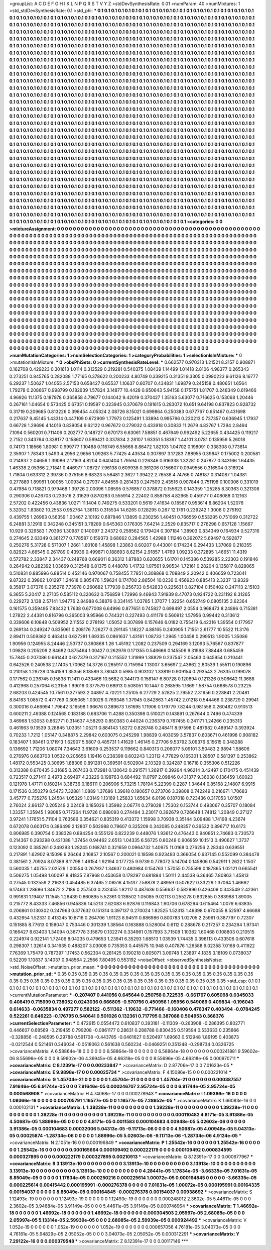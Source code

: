 >groupList:
A C D E F G H I K L
N P Q R S T V Y Z 
>stdDevSynthesisRate:
0.01 
>numParam:
40
>numMixtures:
1
>std_stdDevSynthesisRate:
0.1
>std_phi:
***
0.1 0.1 0.1 0.1 0.1 0.1 0.1 0.1 0.1 0.1
0.1 0.1 0.1 0.1 0.1 0.1 0.1 0.1 0.1 0.1
0.1 0.1 0.1 0.1 0.1 0.1 0.1 0.1 0.1 0.1
0.1 0.1 0.1 0.1 0.1 0.1 0.1 0.1 0.1 0.1
0.1 0.1 0.1 0.1 0.1 0.1 0.1 0.1 0.1 0.1
0.1 0.1 0.1 0.1 0.1 0.1 0.1 0.1 0.1 0.1
0.1 0.1 0.1 0.1 0.1 0.1 0.1 0.1 0.1 0.1
0.1 0.1 0.1 0.1 0.1 0.1 0.1 0.1 0.1 0.1
0.1 0.1 0.1 0.1 0.1 0.1 0.1 0.1 0.1 0.1
0.1 0.1 0.1 0.1 0.1 0.1 0.1 0.1 0.1 0.1
0.1 0.1 0.1 0.1 0.1 0.1 0.1 0.1 0.1 0.1
0.1 0.1 0.1 0.1 0.1 0.1 0.1 0.1 0.1 0.1
0.1 0.1 0.1 0.1 0.1 0.1 0.1 0.1 0.1 0.1
0.1 0.1 0.1 0.1 0.1 0.1 0.1 0.1 0.1 0.1
0.1 0.1 0.1 0.1 0.1 0.1 0.1 0.1 0.1 0.1
0.1 0.1 0.1 0.1 0.1 0.1 0.1 0.1 0.1 0.1
0.1 0.1 0.1 0.1 0.1 0.1 0.1 0.1 0.1 0.1
0.1 0.1 0.1 0.1 0.1 0.1 0.1 0.1 0.1 0.1
0.1 0.1 0.1 0.1 0.1 0.1 0.1 0.1 0.1 0.1
0.1 0.1 0.1 0.1 0.1 0.1 0.1 0.1 0.1 0.1
0.1 0.1 0.1 0.1 0.1 0.1 0.1 0.1 0.1 0.1
0.1 0.1 0.1 0.1 0.1 0.1 0.1 0.1 0.1 0.1
0.1 0.1 0.1 0.1 0.1 0.1 0.1 0.1 0.1 0.1
0.1 0.1 0.1 0.1 0.1 0.1 0.1 0.1 0.1 0.1
0.1 0.1 0.1 0.1 0.1 0.1 0.1 0.1 0.1 0.1
0.1 0.1 0.1 0.1 0.1 0.1 0.1 0.1 0.1 0.1
0.1 0.1 0.1 0.1 0.1 0.1 0.1 0.1 0.1 0.1
0.1 0.1 0.1 0.1 0.1 0.1 0.1 0.1 0.1 0.1
0.1 0.1 0.1 0.1 0.1 0.1 0.1 0.1 0.1 0.1
0.1 0.1 0.1 0.1 0.1 0.1 0.1 0.1 0.1 0.1
0.1 0.1 0.1 0.1 0.1 0.1 0.1 0.1 0.1 0.1
0.1 0.1 0.1 0.1 0.1 0.1 0.1 0.1 0.1 0.1
0.1 0.1 0.1 0.1 0.1 0.1 0.1 0.1 0.1 0.1
0.1 0.1 0.1 0.1 0.1 0.1 0.1 0.1 0.1 0.1
0.1 0.1 0.1 0.1 0.1 0.1 0.1 0.1 0.1 0.1
0.1 0.1 0.1 0.1 0.1 0.1 0.1 0.1 0.1 0.1
0.1 0.1 0.1 0.1 0.1 0.1 0.1 0.1 0.1 0.1
0.1 0.1 0.1 0.1 0.1 0.1 0.1 0.1 0.1 0.1
0.1 0.1 0.1 0.1 0.1 0.1 0.1 0.1 0.1 0.1
0.1 0.1 0.1 0.1 0.1 0.1 0.1 0.1 0.1 0.1
0.1 0.1 0.1 0.1 0.1 0.1 0.1 0.1 0.1 0.1
0.1 0.1 0.1 0.1 0.1 0.1 0.1 0.1 0.1 0.1
0.1 0.1 0.1 0.1 0.1 0.1 0.1 0.1 0.1 0.1
0.1 0.1 0.1 0.1 0.1 0.1 0.1 0.1 0.1 0.1
0.1 0.1 0.1 0.1 0.1 0.1 0.1 0.1 0.1 0.1
0.1 0.1 0.1 0.1 0.1 0.1 0.1 0.1 0.1 0.1
0.1 0.1 0.1 0.1 0.1 0.1 0.1 0.1 0.1 0.1
0.1 0.1 0.1 0.1 0.1 0.1 0.1 0.1 0.1 0.1
0.1 0.1 0.1 0.1 0.1 0.1 0.1 0.1 0.1 0.1
0.1 0.1 0.1 0.1 0.1 0.1 0.1 0.1 0.1 0.1
0.1 0.1 0.1 0.1 0.1 0.1 0.1 0.1 0.1 0.1
0.1 0.1 0.1 0.1 0.1 0.1 0.1 0.1 0.1 0.1
0.1 0.1 0.1 0.1 0.1 0.1 0.1 0.1 0.1 0.1
0.1 0.1 0.1 0.1 0.1 0.1 0.1 0.1 0.1 0.1
0.1 0.1 0.1 0.1 0.1 0.1 0.1 0.1 0.1 0.1
0.1 0.1 0.1 0.1 0.1 0.1 0.1 0.1 0.1 0.1
0.1 0.1 0.1 0.1 0.1 0.1 0.1 0.1 0.1 0.1
0.1 0.1 0.1 0.1 0.1 0.1 0.1 0.1 0.1 0.1
0.1 0.1 0.1 0.1 0.1 0.1 0.1 0.1 0.1 0.1
0.1 0.1 0.1 0.1 0.1 0.1 0.1 0.1 0.1 0.1
0.1 0.1 0.1 0.1 0.1 0.1 0.1 0.1 0.1 0.1
0.1 0.1 0.1 0.1 0.1 0.1 0.1 0.1 0.1 0.1
0.1 0.1 0.1 0.1 0.1 0.1 0.1 0.1 0.1 0.1
0.1 0.1 0.1 0.1 0.1 0.1 0.1 0.1 0.1 0.1
0.1 0.1 0.1 0.1 0.1 0.1 0.1 0.1 0.1 0.1
0.1 0.1 0.1 0.1 0.1 0.1 0.1 0.1 0.1 0.1
0.1 0.1 0.1 0.1 0.1 0.1 0.1 0.1 0.1 0.1
0.1 0.1 0.1 0.1 0.1 0.1 0.1 0.1 0.1 0.1
0.1 0.1 0.1 0.1 0.1 0.1 0.1 0.1 0.1 0.1
0.1 0.1 0.1 0.1 0.1 0.1 0.1 0.1 0.1 0.1
0.1 0.1 0.1 0.1 0.1 0.1 0.1 0.1 0.1 0.1
0.1 0.1 0.1 0.1 0.1 0.1 0.1 0.1 0.1 0.1
0.1 0.1 0.1 0.1 0.1 0.1 0.1 0.1 0.1 0.1
0.1 0.1 0.1 0.1 0.1 0.1 0.1 0.1 0.1 0.1
0.1 0.1 0.1 0.1 0.1 0.1 0.1 0.1 0.1 0.1
0.1 0.1 0.1 0.1 0.1 0.1 0.1 0.1 0.1 0.1
0.1 0.1 0.1 0.1 0.1 0.1 0.1 0.1 0.1 0.1
0.1 0.1 0.1 0.1 0.1 0.1 0.1 0.1 0.1 0.1
0.1 0.1 0.1 0.1 0.1 0.1 0.1 0.1 0.1 0.1
0.1 0.1 0.1 0.1 0.1 0.1 0.1 0.1 0.1 0.1
0.1 0.1 0.1 0.1 0.1 0.1 0.1 0.1 0.1 0.1
0.1 0.1 0.1 0.1 0.1 0.1 0.1 0.1 0.1 0.1
0.1 0.1 0.1 0.1 0.1 0.1 0.1 0.1 0.1 0.1
0.1 0.1 0.1 0.1 0.1 0.1 0.1 0.1 0.1 0.1
0.1 0.1 0.1 0.1 0.1 0.1 0.1 0.1 0.1 0.1
0.1 0.1 0.1 0.1 0.1 0.1 0.1 0.1 0.1 0.1
0.1 0.1 0.1 0.1 0.1 0.1 0.1 0.1 0.1 0.1
0.1 0.1 0.1 0.1 0.1 0.1 0.1 0.1 0.1 0.1
0.1 0.1 0.1 0.1 0.1 0.1 0.1 0.1 0.1 0.1
0.1 0.1 0.1 0.1 0.1 0.1 0.1 0.1 0.1 0.1
0.1 0.1 0.1 0.1 0.1 0.1 0.1 0.1 0.1 0.1
0.1 0.1 0.1 0.1 0.1 0.1 0.1 0.1 0.1 0.1
0.1 0.1 0.1 0.1 0.1 0.1 0.1 0.1 0.1 0.1
0.1 0.1 0.1 0.1 0.1 0.1 0.1 0.1 0.1 0.1
0.1 0.1 0.1 0.1 0.1 0.1 0.1 0.1 0.1 0.1
0.1 0.1 0.1 0.1 0.1 0.1 0.1 0.1 0.1 0.1
0.1 0.1 0.1 0.1 0.1 0.1 0.1 0.1 0.1 0.1
0.1 0.1 0.1 0.1 0.1 0.1 0.1 0.1 0.1 0.1
0.1 0.1 0.1 0.1 0.1 0.1 0.1 0.1 0.1 0.1
0.1 0.1 0.1 0.1 0.1 0.1 0.1 0.1 0.1 0.1
0.1 0.1 0.1 0.1 0.1 0.1 0.1 0.1 0.1 0.1
0.1 0.1 0.1 0.1 0.1 0.1 0.1 0.1 0.1 0.1
0.1 0.1 0.1 0.1 0.1 0.1 0.1 0.1 0.1 0.1
0.1 0.1 0.1 0.1 0.1 0.1 0.1 0.1 0.1 0.1
0.1 0.1 0.1 0.1 0.1 0.1 0.1 0.1 0.1 0.1
0.1 0.1 0.1 0.1 0.1 0.1 0.1 0.1 0.1 0.1
0.1 0.1 0.1 0.1 0.1 0.1 0.1 0.1 0.1 0.1
0.1 0.1 0.1 0.1 0.1 0.1 0.1 0.1 0.1 0.1
0.1 0.1 0.1 0.1 0.1 0.1 0.1 0.1 0.1 0.1
0.1 0.1 0.1 
>categories:
0 0
>mixtureAssignment:
0 0 0 0 0 0 0 0 0 0 0 0 0 0 0 0 0 0 0 0 0 0 0 0 0 0 0 0 0 0 0 0 0 0 0 0 0 0 0 0 0 0 0 0 0 0 0 0 0 0
0 0 0 0 0 0 0 0 0 0 0 0 0 0 0 0 0 0 0 0 0 0 0 0 0 0 0 0 0 0 0 0 0 0 0 0 0 0 0 0 0 0 0 0 0 0 0 0 0 0
0 0 0 0 0 0 0 0 0 0 0 0 0 0 0 0 0 0 0 0 0 0 0 0 0 0 0 0 0 0 0 0 0 0 0 0 0 0 0 0 0 0 0 0 0 0 0 0 0 0
0 0 0 0 0 0 0 0 0 0 0 0 0 0 0 0 0 0 0 0 0 0 0 0 0 0 0 0 0 0 0 0 0 0 0 0 0 0 0 0 0 0 0 0 0 0 0 0 0 0
0 0 0 0 0 0 0 0 0 0 0 0 0 0 0 0 0 0 0 0 0 0 0 0 0 0 0 0 0 0 0 0 0 0 0 0 0 0 0 0 0 0 0 0 0 0 0 0 0 0
0 0 0 0 0 0 0 0 0 0 0 0 0 0 0 0 0 0 0 0 0 0 0 0 0 0 0 0 0 0 0 0 0 0 0 0 0 0 0 0 0 0 0 0 0 0 0 0 0 0
0 0 0 0 0 0 0 0 0 0 0 0 0 0 0 0 0 0 0 0 0 0 0 0 0 0 0 0 0 0 0 0 0 0 0 0 0 0 0 0 0 0 0 0 0 0 0 0 0 0
0 0 0 0 0 0 0 0 0 0 0 0 0 0 0 0 0 0 0 0 0 0 0 0 0 0 0 0 0 0 0 0 0 0 0 0 0 0 0 0 0 0 0 0 0 0 0 0 0 0
0 0 0 0 0 0 0 0 0 0 0 0 0 0 0 0 0 0 0 0 0 0 0 0 0 0 0 0 0 0 0 0 0 0 0 0 0 0 0 0 0 0 0 0 0 0 0 0 0 0
0 0 0 0 0 0 0 0 0 0 0 0 0 0 0 0 0 0 0 0 0 0 0 0 0 0 0 0 0 0 0 0 0 0 0 0 0 0 0 0 0 0 0 0 0 0 0 0 0 0
0 0 0 0 0 0 0 0 0 0 0 0 0 0 0 0 0 0 0 0 0 0 0 0 0 0 0 0 0 0 0 0 0 0 0 0 0 0 0 0 0 0 0 0 0 0 0 0 0 0
0 0 0 0 0 0 0 0 0 0 0 0 0 0 0 0 0 0 0 0 0 0 0 0 0 0 0 0 0 0 0 0 0 0 0 0 0 0 0 0 0 0 0 0 0 0 0 0 0 0
0 0 0 0 0 0 0 0 0 0 0 0 0 0 0 0 0 0 0 0 0 0 0 0 0 0 0 0 0 0 0 0 0 0 0 0 0 0 0 0 0 0 0 0 0 0 0 0 0 0
0 0 0 0 0 0 0 0 0 0 0 0 0 0 0 0 0 0 0 0 0 0 0 0 0 0 0 0 0 0 0 0 0 0 0 0 0 0 0 0 0 0 0 0 0 0 0 0 0 0
0 0 0 0 0 0 0 0 0 0 0 0 0 0 0 0 0 0 0 0 0 0 0 0 0 0 0 0 0 0 0 0 0 0 0 0 0 0 0 0 0 0 0 0 0 0 0 0 0 0
0 0 0 0 0 0 0 0 0 0 0 0 0 0 0 0 0 0 0 0 0 0 0 0 0 0 0 0 0 0 0 0 0 0 0 0 0 0 0 0 0 0 0 0 0 0 0 0 0 0
0 0 0 0 0 0 0 0 0 0 0 0 0 0 0 0 0 0 0 0 0 0 0 0 0 0 0 0 0 0 0 0 0 0 0 0 0 0 0 0 0 0 0 0 0 0 0 0 0 0
0 0 0 0 0 0 0 0 0 0 0 0 0 0 0 0 0 0 0 0 0 0 0 0 0 0 0 0 0 0 0 0 0 0 0 0 0 0 0 0 0 0 0 0 0 0 0 0 0 0
0 0 0 0 0 0 0 0 0 0 0 0 0 0 0 0 0 0 0 0 0 0 0 0 0 0 0 0 0 0 0 0 0 0 0 0 0 0 0 0 0 0 0 0 0 0 0 0 0 0
0 0 0 0 0 0 0 0 0 0 0 0 0 0 0 0 0 0 0 0 0 0 0 0 0 0 0 0 0 0 0 0 0 0 0 0 0 0 0 0 0 0 0 0 0 0 0 0 0 0
0 0 0 0 0 0 0 0 0 0 0 0 0 0 0 0 0 0 0 0 0 0 0 0 0 0 0 0 0 0 0 0 0 0 0 0 0 0 0 0 0 0 0 0 0 0 0 0 0 0
0 0 0 0 0 0 0 0 0 0 0 0 0 0 0 0 0 0 0 0 0 0 0 0 0 0 0 0 0 0 0 0 0 0 0 0 0 0 0 0 0 0 0 
>numMutationCategories:
1
>numSelectionCategories:
1
>categoryProbabilities:
1 
>selectionIsInMixture:
***
0 
>mutationIsInMixture:
***
0 
>obsPhiSets:
0
>currentSynthesisRateLevel:
***
0.662577 0.970313 1.21521 8.2157 0.908871 0.162708 0.429223 0.301613 1.0114 0.313529
0.219281 0.540375 1.08439 1.14499 1.01418 2.8106 4.98377 0.265343 0.273251 0.845765
0.282088 1.77165 0.378622 0.200233 4.80749 0.339215 0.31351 9.3305 0.0990223 9.61126
8.16777 6.29237 1.50627 1.04055 2.57153 0.658427 0.65537 1.10637 0.60707 0.434831
1.69879 0.245158 0.480651 1.6564 1.79278 0.208667 0.998799 0.182939 1.57824 3.14877
10.4428 0.950643 5.94158 0.175751 1.81707 0.248349 0.619466 4.96926 11.1375 0.187978
0.365858 4.79677 0.144042 9.42019 0.370427 1.35163 5.63077 0.716625 0.153068 1.20446
0.267161 1.04654 0.573425 0.67351 0.19597 0.323945 0.370679 0.181615 0.283072 10.651
9.64198 0.837823 0.928732 0.31719 0.209685 0.813226 0.398454 4.05324 2.08726 8.15021
0.699864 0.250383 0.677767 0.651467 0.431698 0.217637 9.45145 1.43314 0.447109 0.672909
1.77973 0.125491 1.33894 0.995796 0.230213 0.737357 0.636945 1.17937 0.66728 1.29696
4.14016 0.839054 9.62122 0.967672 0.279032 0.433918 0.30833 11.2679 4.82767 1.7294
2.8494 7.1094 0.560201 0.711406 0.202777 0.148727 0.670173 6.63061 7.58851 0.467649
0.992492 5.22655 0.434425 0.119217 2.7152 0.343764 0.338177 0.158607 0.599421 0.337834
2.28107 1.63351 5.18397 1.44101 3.0781 0.135956 5.26018 0.74173 1.18566 1.80981
0.999777 1.10488 0.116749 6.55668 8.86472 1.82103 1.04702 0.198091 0.338308 0.773814
2.35907 1.78343 1.5493 4.2956 2.9656 1.09263 5.77425 4.43534 0.307897 3.17283
7.88955 0.39847 0.175002 0.200581 0.214937 2.04656 1.39086 2.17163 4.8204 0.640404
1.79594 0.226346 0.616338 1.32281 0.247877 0.343166 1.64435 1.46338 2.05366 2.71841
0.446977 1.08727 7.96138 0.609938 0.361206 0.156607 0.0949556 0.316504 0.318924 1.71804
0.633312 2.39736 0.375156 8.68323 5.56481 2.3627 1.39422 2.76538 4.74766 0.748187
0.314087 1.04381 0.277889 1.89961 1.00055 1.00934 0.27937 4.84555 0.281433 0.247509
2.43516 0.907844 0.751198 0.100306 0.331019 0.47984 0.718821 0.979468 1.39726 2.00096
1.08595 0.576857 0.378872 0.155623 0.143359 1.25285 8.30363 0.321308 0.290306 0.426703
0.233516 2.31629 0.870283 0.555914 2.22402 0.858758 4.82965 0.459177 0.408088 0.12163
2.57202 0.422456 0.43836 1.0271 11.1404 0.749275 0.533201 0.5619 7.41634 0.18567
0.953614 8.86204 1.52076 5.32052 1.83802 10.2553 0.952764 1.36113 0.315534 14.6265
0.128295 0.267 12.1761 0.239242 1.3008 0.275192 0.439755 1.26963 0.56359 1.00467
2.10192 0.687846 1.13895 0.230256 1.40451 0.766559 0.553295 0.751069 0.312722 6.24881
3.12919 0.342248 0.345151 3.78289 0.645363 0.176305 7.64214 2.2529 0.835717 0.276298
0.657128 1.15667 10.929 0.329583 1.70396 1.30987 0.140097 2.24372 0.258562 0.179424
0.307184 1.38903 0.834349 0.164934 0.527316 0.274645 2.63349 0.361277 0.778587 0.159373
0.68662 0.284565 1.42988 1.11246 0.392072 5.69497 0.592877 0.250276 5.31728 0.571007
1.2661 1.60108 1.45898 1.23863 0.60207 0.443001 0.174234 0.294433 1.37069 0.218355
0.82923 4.66545 0.261789 0.43936 0.499871 0.188693 8.62154 2.91857 1.4769 1.09233
0.372895 1.46651 11.4319 0.572782 2.33847 2.34437 0.248768 0.669011 8.36312 1.87883
0.620655 1.61701 0.145386 0.539285 2.22303 0.191846 0.264942 0.282392 1.03669 0.312548
6.81375 0.448078 1.41732 1.07561 9.90534 1.72161 0.28204 0.135817 0.828065 0.510831
0.885996 6.88514 0.452146 0.970067 0.758455 7.7851 0.308868 0.708849 2.20942 0.406659
0.723041 9.87322 0.39862 1.01297 1.24618 0.805476 1.59624 0.174708 2.86504 10.0236
0.456923 0.885413 2.3237 13.9329 8.35817 3.07376 0.235276 7.73978 0.260682 1.77939
0.256733 0.542833 0.225631 0.827104 0.150402 0.247113 2.15103 6.3655 5.20417 2.27105
0.585112 0.320632 0.756859 1.72996 9.46943 7.91939 8.47073 0.924722 0.231192 8.31265
0.229272 3.138 2.57141 1.94776 2.84988 6.38876 0.334145 1.03785 1.37077 1.32254
0.652749 0.0805135 3.62364 0.161575 0.359495 7.83432 1.7638 0.677008 6.64996 0.877651
0.745827 0.699497 2.0554 0.968473 8.24896 0.715381 1.27822 2.44381 0.816796 0.365003
9.95966 0.744321 0.227493 0.411179 0.560912 1.57956 0.99442 0.313612 0.339606 6.10848
0.509952 2.11552 0.278192 1.05052 0.307899 0.157646 6.0182 0.755419 6.42316 1.39554
0.177957 0.269134 0.249247 0.835061 0.208176 7.26277 0.291145 1.18227 4.88165 0.240905
1.71551 2.61777 10.5522 11.3176 2.89411 0.509362 0.463414 0.627281 1.69335 0.0861637
1.43161 1.08733 1.2965 1.00458 0.299513 1.9005 1.35086 1.90956 0.124955 8.24446
2.53737 0.360868 1.26 1.45192 1.2082 0.237509 0.294169 3.12093 5.76567 0.837877
1.09828 0.205209 2.84682 0.875464 1.00427 0.262976 0.171355 0.546666 0.145506 9.31998
7.88448 0.685459 15.7845 0.207086 0.661443 0.627379 0.317167 0.215552 1.31999 1.38829
0.237547 2.05463 0.645954 0.210441 0.642526 0.240538 2.17405 1.70962 14.3726 0.265917
0.715994 1.13007 3.65697 2.43662 2.80539 1.55511 0.190896 0.210158 1.29728 0.154159
1.35356 8.18589 3.78043 0.5985 0.903102 1.33819 0.909154 0.293543 2.76335 0.199078
0.177562 0.236745 0.15838 11.1411 0.433466 10.5682 0.344173 0.158147 6.80728 0.120894
0.121326 0.506642 11.3688 0.412968 0.257064 6.23155 1.99016 0.377579 0.68913 0.508051
10.1447 0.268595 1.1669 1.58754 0.668578 0.23225 2.68203 0.424545 10.7561 0.377593
2.04897 4.70221 1.25105 6.27729 2.52825 2.79552 2.31956 0.228841 2.20481 8.84163
1.08572 0.477769 0.305065 1.03028 0.769348 1.37945 0.842863 1.45742 2.01218 0.544466
0.238729 0.29941 0.300016 0.466994 1.79642 3.16598 1.96676 0.389673 1.61695 1.11906
0.179779 7.8244 0.981558 0.260482 0.910513 0.600211 2.49388 0.124565 0.183188 0.683706
11.4288 0.350398 0.510021 0.143891 0.267644 0.7496 0.474339 3.46968 1.53053 0.862771
0.314637 4.58293 0.850383 0.44024 0.236379 0.767455 0.241171 1.24266 0.235313 0.461963
9.13539 3.28845 1.03351 1.05211 0.884143 1.8272 0.828748 0.248411 8.97598 0.487982
0.489147 0.393924 0.70233 1.7212 1.05147 0.348875 2.29842 0.603075 0.245299 1.98839
0.403059 3.57837 0.603671 0.461998 0.908182 0.183407 1.98461 0.171913 1.62907 5.5807
0.485731 1.41629 1.46145 0.27706 9.53792 3.09376 6.15615 0.348288 0.136692 1.71206
1.08074 7.34643 3.61609 0.253537 0.119662 0.840313 0.206077 5.09101 3.50483 2.9894
1.58606 0.276976 0.663703 1.0532 0.205656 1.19416 0.238399 0.602243 1.23112 4.77829
0.165301 1.28507 0.581397 0.253862 1.48172 0.553425 0.30695 1.88306 0.891281 0.369591
0.502904 2.10329 0.324287 0.16718 0.355306 0.512226 0.313388 0.670435 3.31685 0.267433
0.172981 0.130642 0.291571 1.26917 0.39264 4.96214 3.42497 0.170475 0.451439 0.723517
0.271411 2.4973 2.69497 4.23226 0.198763 0.684492 11.0797 2.09846 0.431377 9.36038
0.136459 1.60023 0.121978 1.47171 0.160214 3.38736 0.186111 0.206906 5.73215 1.78194
5.22399 0.2287 1.34644 0.85168 2.14807 6.9915 0.171536 0.350279 8.5473 7.32881
1.0889 1.37686 1.39618 0.190657 0.273706 3.39808 0.742249 0.216671 1.70683 3.45777
0.735276 1.24504 1.05329 1.03149 1.13169 1.25833 1.65634 6.0196 0.187018 0.723436
0.317053 1.01507 2.76024 2.86137 0.205249 2.02408 0.185026 1.35992 2.06774 0.279028
1.75302 0.153744 0.493067 0.35707 0.18084 1.33357 1.35945 1.98085 0.717264 11.9726
0.698093 0.274494 3.23017 0.392679 0.726648 1.74812 1.20849 0.27127 3.97241 1.17651
5.71104 0.763586 0.354621 0.835319 0.413372 1.15998 3.70938 0.35144 3.09488 1.74198
4.23674 0.672078 0.603174 0.386499 2.12807 0.502988 0.79607 0.325209 0.342085 0.248357
0.36532 0.896717 10.6173 0.806985 0.390754 0.338328 0.894254 0.555126 0.822239 0.448076
1.93612 0.476443 0.940851 2.74683 0.730573 0.214367 0.293298 0.421088 1.37454 0.94462
2.6513 1.04335 6.56725 0.80248 0.906959 10.1513 0.490627 1.3737 0.123092 0.385261
0.249293 1.28245 0.168741 0.321659 0.0964732 1.40975 11.0168 0.276256 2.28343 0.639551
0.217891 1.62902 9.15098 9.26464 2.16857 2.10567 0.200021 0.18598 0.923493 0.366054
0.637145 0.552099 0.384478 0.381561 2.70924 8.07389 8.11798 1.46154 1.92194 0.177725
9.9739 0.778072 5.14704 0.145806 0.542911 1.2622 1.1507 0.560035 1.40755 2.02529
1.00554 0.267937 1.34637 0.480984 0.154763 1.57055 0.755599 0.187865 1.02121 0.665541
0.506275 1.05498 1.60097 8.41835 7.87968 0.453658 0.178297 0.681894 1.50111 2.44538
6.36465 7.80863 1.45813 0.27545 0.132559 2.21623 0.454485 6.37465 2.06516 4.15137
7.58878 2.48959 0.507622 0.33229 1.37064 1.46662 6.17463 1.28686 1.34672 2.7186
0.257503 0.232455 1.82117 0.487636 0.556637 0.582996 0.426409 0.343549 2.42361 0.991831
1.19407 11.1545 1.26439 0.660895 5.52361 0.138502 1.05085 9.02113 0.255278 0.832855
0.383988 1.89005 0.215772 8.43333 7.46856 0.945836 14.5213 2.62083 6.92876 0.116843
1.90706 0.678294 0.615464 1.0079 6.63835 0.206861 0.130302 0.247963 0.377632 0.151314
0.397137 0.270024 1.82525 1.52313 1.49398 0.670055 8.52597 4.66688 0.432954 1.52331
0.413245 10.8716 0.264706 1.91123 8.94511 0.886986 0.800783 1.02705 2.25961 0.387797
0.72307 0.151885 8.77613 0.158047 0.753446 0.301339 1.38564 0.163888 0.528004 0.6112
0.288678 0.217257 0.234264 1.97341 0.166427 8.63403 1.34094 0.367778 3.15879 0.132274
0.334961 0.157993 3.71508 1.10382 1.60468 0.108803 0.210515 0.224974 0.922141 1.72406
8.04235 0.479653 1.23941 6.35293 1.68513 1.03539 1.74435 0.398113 0.433506 0.607618
0.298307 1.32614 0.341635 0.488207 3.03008 0.735353 0.445575 10.948 0.407876 1.26588
9.02358 7.0168 0.411922 7.76369 1.75479 0.787397 1.17453 0.562304 0.281425 0.190218
0.805071 3.09748 1.23897 4.1835 3.18109 0.0738037 0.52209 1.10837 3.14037 0.948564
2.2566 7.80405 0.553192 
>noiseOffset:
>observedSynthesisNoise:
>std_NoiseOffset:
>mutation_prior_mean:
***
0 0 0 0 0 0 0 0 0 0
0 0 0 0 0 0 0 0 0 0
0 0 0 0 0 0 0 0 0 0
0 0 0 0 0 0 0 0 0 0
>mutation_prior_sd:
***
0.35 0.35 0.35 0.35 0.35 0.35 0.35 0.35 0.35 0.35
0.35 0.35 0.35 0.35 0.35 0.35 0.35 0.35 0.35 0.35
0.35 0.35 0.35 0.35 0.35 0.35 0.35 0.35 0.35 0.35
0.35 0.35 0.35 0.35 0.35 0.35 0.35 0.35 0.35 0.35
>std_csp:
0.1 0.1 0.1 0.1 0.1 0.1 0.1 0.1 0.1 0.1
0.1 0.1 0.1 0.1 0.1 0.1 0.1 0.1 0.1 0.1
0.1 0.1 0.1 0.1 0.1 0.1 0.1 0.1 0.1 0.1
0.1 0.1 0.1 0.1 0.1 0.1 0.1 0.1 0.1 0.1
>currentMutationParameter:
***
-0.207407 0.441056 0.645644 0.250758 0.722535 -0.661767 0.605098 0.0345033 0.408419 0.715699
0.738052 0.0243036 0.666805 -0.570756 0.450956 1.05956 0.549069 0.409834 -0.196043 0.614633
-0.0635834 0.497277 0.582122 -0.511362 -1.19632 -0.771466 -0.160406 0.476347 0.403494 -0.0784245
0.522261 0.646223 -0.176795 0.540641 0.501026 0.132361 0.717795 0.387088 0.504953 0.368376
>currentSelectionParameter:
***
0.472615 0.0554472 0.610837 0.393181 -0.11309 -0.263908 -0.286395 0.802771 0.446607 0.68569
-0.219455 0.799208 -0.0861177 0.28631 0.288788 0.830435 0.519594 0.533633 0.235866 -0.328856
-0.248595 0.29788 0.591708 -0.443785 -0.0461627 0.520497 1.69663 0.512948 1.89195 0.403873
-0.0212544 0.521461 0.346034 -0.0518063 0.561638 0.560234 -0.0469251 0.351248 -0.298734 0.0326725
>covarianceMatrix:
A
6.58864e-18	0	0	0	0	0	
0	6.58864e-18	0	0	0	0	
0	0	6.58864e-18	0	0	0	
0	0	0	0.000241881	9.59602e-06	8.55696e-05	
0	0	0	9.59602e-06	4.36945e-05	4.66318e-05	
0	0	0	8.55696e-05	4.66318e-05	0.000970711	
***
>covarianceMatrix:
C
8.12391e-17	0	
0	0.00233847	
***
>covarianceMatrix:
D
2.87706e-17	0	
0	7.01623e-05	
***
>covarianceMatrix:
E
9.9898e-17	0	
0	0.00025734	
***
>covarianceMatrix:
F
4.15086e-15	0	
0	0.000221014	
***
>covarianceMatrix:
G
1.45704e-21	0	0	0	0	0	
0	1.45704e-21	0	0	0	0	
0	0	1.45704e-21	0	0	0	
0	0	0	0.000387557	7.91646e-05	6.91744e-05	
0	0	0	7.91646e-05	0.000246707	2.95724e-05	
0	0	0	6.91744e-05	2.95724e-05	0.000568908	
***
>covarianceMatrix:
H
4.74068e-17	0	
0	0.000278943	
***
>covarianceMatrix:
I
1.09366e-16	0	0	0	
0	1.09366e-16	0	0	
0	0	0.000705791	1.16577e-05	
0	0	1.16577e-05	7.28652e-05	
***
>covarianceMatrix:
K
1.66083e-16	0	
0	0.000102131	
***
>covarianceMatrix:
L
1.39228e-11	0	0	0	0	0	0	0	0	0	
0	1.39228e-11	0	0	0	0	0	0	0	0	
0	0	1.39228e-11	0	0	0	0	0	0	0	
0	0	0	1.39228e-11	0	0	0	0	0	0	
0	0	0	0	1.39228e-11	0	0	0	0	0	
0	0	0	0	0	0.000110482	4.8171e-05	3.91386e-05	4.50687e-05	1.88996e-05	
0	0	0	0	0	4.8171e-05	0.0011583	0.000104683	4.00948e-05	5.02603e-06	
0	0	0	0	0	3.91386e-05	0.000104683	0.00032006	5.04313e-05	-9.11713e-06	
0	0	0	0	0	4.50687e-05	4.00948e-05	5.04313e-05	0.00025874	-1.28734e-06	
0	0	0	0	0	1.88996e-05	5.02603e-06	-9.11713e-06	-1.28734e-06	4.9124e-05	
***
>covarianceMatrix:
N
2.1051e-16	0	
0	0.000196849	
***
>covarianceMatrix:
P
1.25542e-16	0	0	0	0	0	
0	1.25542e-16	0	0	0	0	
0	0	1.25542e-16	0	0	0	
0	0	0	0.000165664	0.000109492	0.000222179	
0	0	0	0.000109492	0.000834595	0.000327895	
0	0	0	0.000222179	0.000327895	0.00210913	
***
>covarianceMatrix:
Q
8.12391e-17	0	
0	0.000677967	
***
>covarianceMatrix:
R
3.13913e-10	0	0	0	0	0	0	0	0	0	
0	3.13913e-10	0	0	0	0	0	0	0	0	
0	0	3.13913e-10	0	0	0	0	0	0	0	
0	0	0	3.13913e-10	0	0	0	0	0	0	
0	0	0	0	3.13913e-10	0	0	0	0	0	
0	0	0	0	0	4.28441e-05	1.17834e-05	-3.66335e-05	7.01631e-05	8.85049e-05	
0	0	0	0	0	1.17834e-05	0.000250216	0.000225614	1.00072e-05	0.000164845	
0	0	0	0	0	-3.66335e-05	0.000225614	0.00415442	0.000195991	-0.000276378	
0	0	0	0	0	7.01631e-05	1.00072e-05	0.000195991	0.00164335	0.00154037	
0	0	0	0	0	8.85049e-05	0.000164845	-0.000276378	0.00154037	0.00938692	
***
>covarianceMatrix:
S
1.12493e-19	0	0	0	0	0	
0	1.12493e-19	0	0	0	0	
0	0	1.12493e-19	0	0	0	
0	0	0	0.000248012	2.3602e-05	5.44611e-05	
0	0	0	2.3602e-05	3.94684e-05	3.91149e-05	
0	0	0	5.44611e-05	3.91149e-05	0.000746964	
***
>covarianceMatrix:
T
1.46692e-18	0	0	0	0	0	
0	1.46692e-18	0	0	0	0	
0	0	1.46692e-18	0	0	0	
0	0	0	0.000304503	2.05997e-05	2.68085e-05	
0	0	0	2.05997e-05	5.13314e-05	2.59939e-05	
0	0	0	2.68085e-05	2.59939e-05	0.000924492	
***
>covarianceMatrix:
V
1.052e-19	0	0	0	0	0	
0	1.052e-19	0	0	0	0	
0	0	1.052e-19	0	0	0	
0	0	0	0.000657056	4.76181e-05	3.04073e-05	
0	0	0	4.76181e-05	5.94829e-05	2.05052e-05	
0	0	0	3.04073e-05	2.05052e-05	0.000312291	
***
>covarianceMatrix:
Y
7.29122e-16	0	
0	0.000379548	
***
>covarianceMatrix:
Z
8.12391e-17	0	
0	0.00117146	
***
